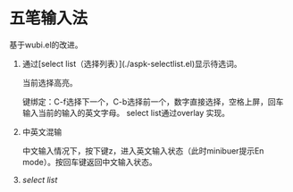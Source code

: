 * 五笔输入法 
  基于wubi.el的改进。
  1. 通过[select list（选择列表）](./aspk-selectlist.el)显示待选词。

     当前选择高亮。

     键绑定：C-f选择下一个，C-b选择前一个，数字直接选择，空格上屏，回车输入当前的输入的英文字母。
     select list通过overlay 实现。
  2. 中英文混输

     中文输入情况下，按下键z，进入英文输入状态（此时minibuer提示En mode）。按回车键返回中文输入状态。
  3. [[aspk-selectlist.el][select list]]
  
